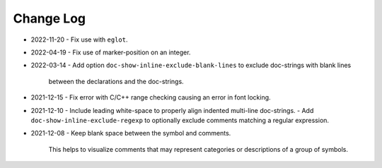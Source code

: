 
##########
Change Log
##########

- 2022-11-20
  - Fix use with ``eglot``.

- 2022-04-19
  - Fix use of marker-position on an integer.

- 2022-03-14
  - Add option ``doc-show-inline-exclude-blank-lines`` to exclude doc-strings with blank lines
    between the declarations and the doc-strings.

- 2021-12-15
  - Fix error with C/C++ range checking causing an error in font locking.

- 2021-12-10
  - Include leading white-space to properly align indented multi-line doc-strings.
  - Add ``doc-show-inline-exclude-regexp`` to optionally exclude comments matching a regular expression.

- 2021-12-08
  - Keep blank space between the symbol and comments.

    This helps to visualize comments that may represent categories or descriptions of a group of symbols.
